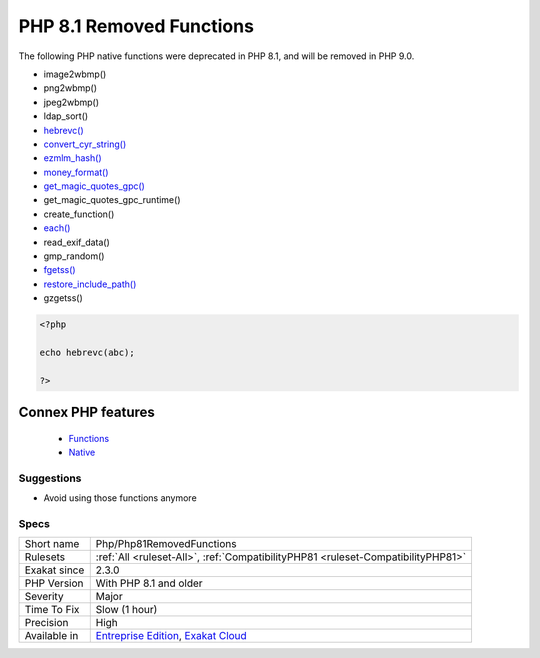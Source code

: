 .. _php-php81removedfunctions:


.. _php-8.1-removed-functions:

PHP 8.1 Removed Functions
+++++++++++++++++++++++++

.. meta::
	:description:
		PHP 8.1 Removed Functions: The following PHP native functions were deprecated in PHP 8.
	:twitter:card: summary_large_image
	:twitter:site: @exakat
	:twitter:title: PHP 8.1 Removed Functions
	:twitter:description: PHP 8.1 Removed Functions: The following PHP native functions were deprecated in PHP 8
	:twitter:creator: @exakat
	:twitter:image:src: https://www.exakat.io/wp-content/uploads/2020/06/logo-exakat.png
	:og:image: https://www.exakat.io/wp-content/uploads/2020/06/logo-exakat.png
	:og:title: PHP 8.1 Removed Functions
	:og:type: article
	:og:description: The following PHP native functions were deprecated in PHP 8
	:og:url: https://exakat.readthedocs.io/en/latest/Reference/Rules/PHP 8.1 Removed Functions.html
	:og:locale: en

.. raw:: html


	<script type="application/ld+json">{"@context":"https:\/\/schema.org","@graph":[{"@type":"WebPage","@id":"https:\/\/php-tips.readthedocs.io\/en\/latest\/Reference\/Rules\/Php\/Php81RemovedFunctions.html","url":"https:\/\/php-tips.readthedocs.io\/en\/latest\/Reference\/Rules\/Php\/Php81RemovedFunctions.html","name":"PHP 8.1 Removed Functions","isPartOf":{"@id":"https:\/\/www.exakat.io\/"},"datePublished":"Fri, 10 Jan 2025 09:46:18 +0000","dateModified":"Fri, 10 Jan 2025 09:46:18 +0000","description":"The following PHP native functions were deprecated in PHP 8","inLanguage":"en-US","potentialAction":[{"@type":"ReadAction","target":["https:\/\/exakat.readthedocs.io\/en\/latest\/PHP 8.1 Removed Functions.html"]}]},{"@type":"WebSite","@id":"https:\/\/www.exakat.io\/","url":"https:\/\/www.exakat.io\/","name":"Exakat","description":"Smart PHP static analysis","inLanguage":"en-US"}]}</script>

The following PHP native functions were deprecated in PHP 8.1, and will be removed in PHP 9.0.

* image2wbmp()
* png2wbmp()
* jpeg2wbmp()
* ldap_sort()
* `hebrevc() <https://www.php.net/hebrevc>`_
* `convert_cyr_string() <https://www.php.net/convert_cyr_string>`_
* `ezmlm_hash() <https://www.php.net/ezmlm_hash>`_
* `money_format() <https://www.php.net/money_format>`_
* `get_magic_quotes_gpc() <https://www.php.net/get_magic_quotes_gpc>`_
* get_magic_quotes_gpc_runtime()
* create_function()
* `each() <https://www.php.net/each>`_
* read_exif_data()
* gmp_random()
* `fgetss() <https://www.php.net/fgetss>`_
* `restore_include_path() <https://www.php.net/restore_include_path>`_
* gzgetss()

 

.. code-block:: php
   
   <?php
   
   echo hebrevc(abc);
   
   ?>
Connex PHP features
-------------------

  + `Functions <https://php-dictionary.readthedocs.io/en/latest/dictionary/function.ini.html>`_
  + `Native <https://php-dictionary.readthedocs.io/en/latest/dictionary/native-function.ini.html>`_


Suggestions
___________

* Avoid using those functions anymore




Specs
_____

+--------------+-------------------------------------------------------------------------------------------------------------------------+
| Short name   | Php/Php81RemovedFunctions                                                                                               |
+--------------+-------------------------------------------------------------------------------------------------------------------------+
| Rulesets     | :ref:`All <ruleset-All>`, :ref:`CompatibilityPHP81 <ruleset-CompatibilityPHP81>`                                        |
+--------------+-------------------------------------------------------------------------------------------------------------------------+
| Exakat since | 2.3.0                                                                                                                   |
+--------------+-------------------------------------------------------------------------------------------------------------------------+
| PHP Version  | With PHP 8.1 and older                                                                                                  |
+--------------+-------------------------------------------------------------------------------------------------------------------------+
| Severity     | Major                                                                                                                   |
+--------------+-------------------------------------------------------------------------------------------------------------------------+
| Time To Fix  | Slow (1 hour)                                                                                                           |
+--------------+-------------------------------------------------------------------------------------------------------------------------+
| Precision    | High                                                                                                                    |
+--------------+-------------------------------------------------------------------------------------------------------------------------+
| Available in | `Entreprise Edition <https://www.exakat.io/entreprise-edition>`_, `Exakat Cloud <https://www.exakat.io/exakat-cloud/>`_ |
+--------------+-------------------------------------------------------------------------------------------------------------------------+


